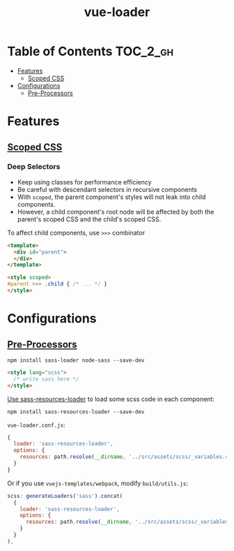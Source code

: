 #+TITLE: vue-loader

* Table of Contents :TOC_2_gh:
- [[#features][Features]]
  - [[#scoped-css][Scoped CSS]]
- [[#configurations][Configurations]]
  - [[#pre-processors][Pre-Processors]]

* Features
** [[https://vue-loader.vuejs.org/en/features/scoped-css.html][Scoped CSS]]
*** Deep Selectors
- Keep using classes for performance efficiency
- Be careful with descendant selectors in recursive components
- With ~scoped~, the parent component's styles will not leak into child components.
- However, a child component's root node will be affected by both the parent's scoped CSS and the child's scoped CSS.

To affect child components, use ~>>>~ combinator
#+BEGIN_SRC html
  <template>
    <div id="parent">
    </div>
  </template>

  <style scoped>
  #parent >>> .child { /* ... */ }
  </style>
#+END_SRC
* Configurations
** [[https://vue-loader.vuejs.org/en/configurations/pre-processors.html][Pre-Processors]]
#+BEGIN_SRC shell
  npm install sass-loader node-sass --save-dev
#+END_SRC

#+BEGIN_SRC html
  <style lang="scss">
    /* write sass here */
  </style>
#+END_SRC

[[https://vue-loader.vuejs.org/en/configurations/pre-processors.html#loading-a-global-settings-file][Use sass-resources-loader]] to load some scss code in each component:
#+BEGIN_SRC shell
  npm install sass-resources-loader --save-dev
#+END_SRC

~vue-loader.conf.js~:
#+BEGIN_SRC js
  {
    loader: 'sass-resources-loader',
    options: {
      resources: path.resolve(__dirname, '../src/assets/scss/_variables.scss')
    }
  }
#+END_SRC

Or if you use ~vuejs-templates/webpack~, modify ~build/utils.js~:
#+BEGIN_SRC js
  scss: generateLoaders('sass').concat(
    {
      loader: 'sass-resources-loader',
      options: {
        resources: path.resolve(__dirname, '../src/assets/scss/_variables.scss')
      }
    }
  ),
#+END_SRC
